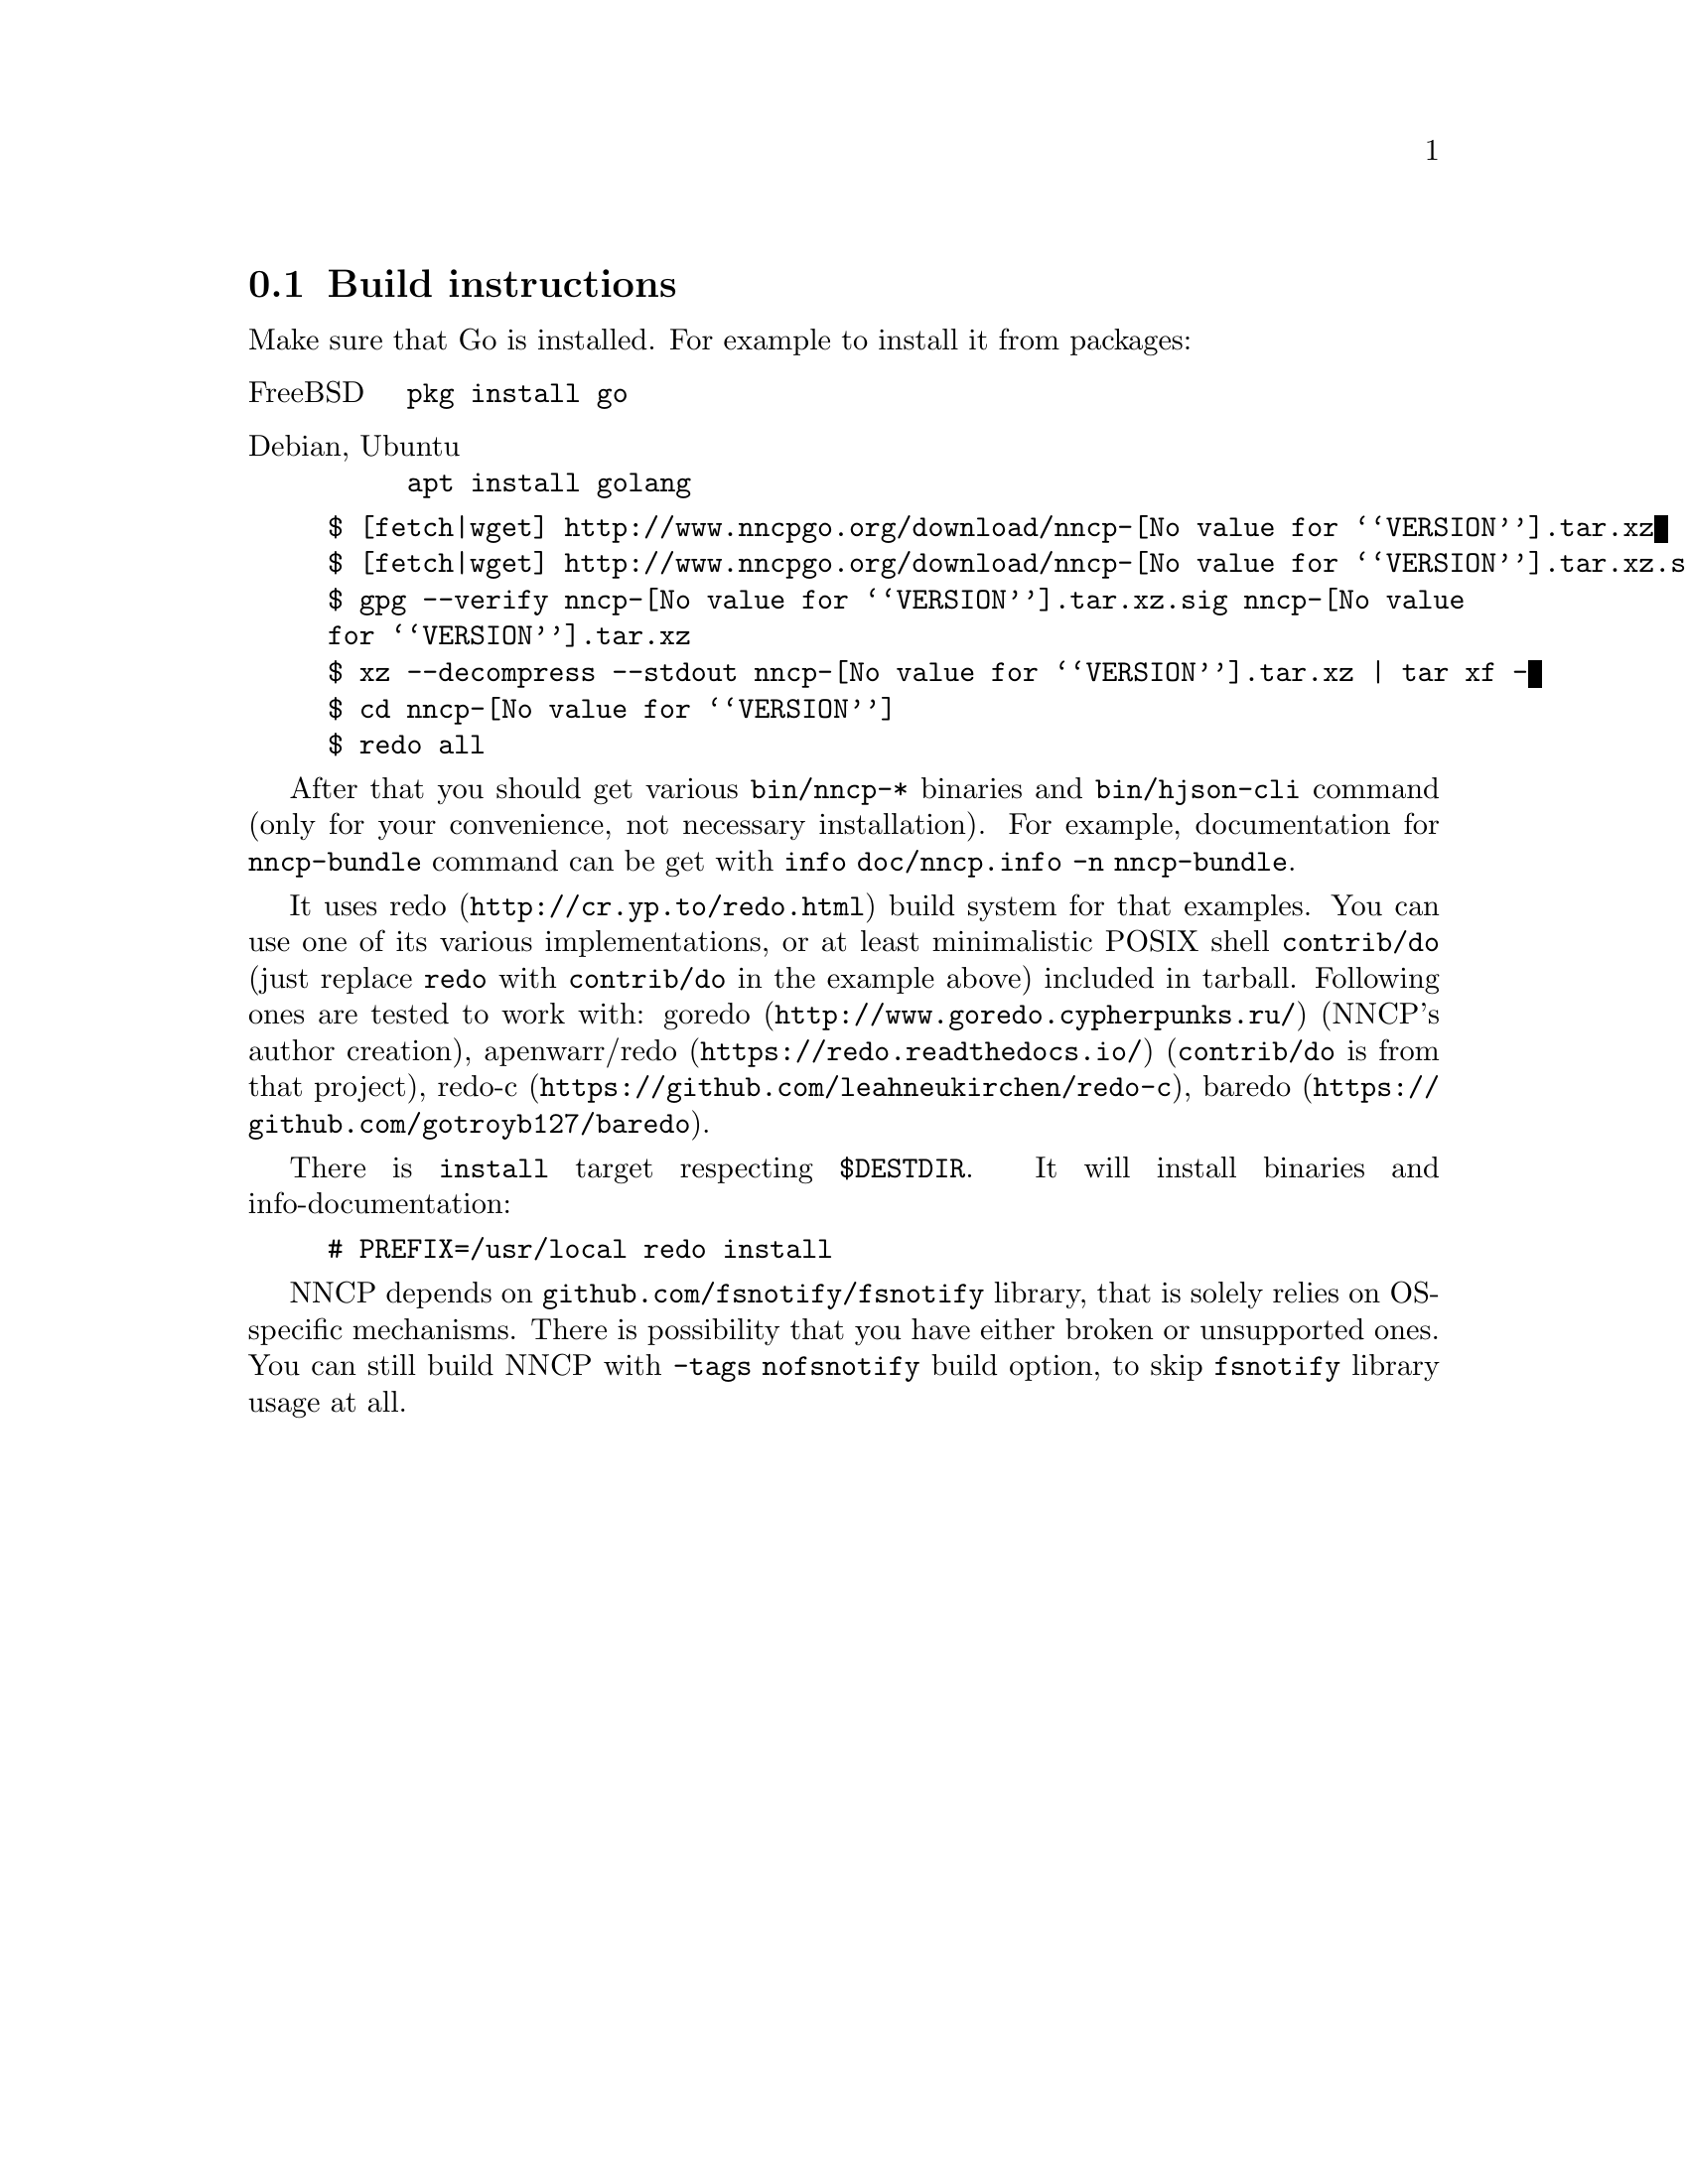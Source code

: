 @node Build-instructions
@section Build instructions

Make sure that Go is installed. For example to install it from packages:

@table @asis
@item FreeBSD
    @verb{|pkg install go|}
@item Debian, Ubuntu
    @verb{|apt install golang|}
@end table

@example
$ [fetch|wget] http://www.nncpgo.org/download/nncp-@value{VERSION}.tar.xz
$ [fetch|wget] http://www.nncpgo.org/download/nncp-@value{VERSION}.tar.xz.sig
$ gpg --verify nncp-@value{VERSION}.tar.xz.sig nncp-@value{VERSION}.tar.xz
$ xz --decompress --stdout nncp-@value{VERSION}.tar.xz | tar xf -
$ cd nncp-@value{VERSION}
$ redo all
@end example

After that you should get various @command{bin/nncp-*} binaries and
@command{bin/hjson-cli} command (only for your convenience, not
necessary installation). For example, documentation for
@command{nncp-bundle} command can be get with
@command{info doc/nncp.info -n nncp-bundle}.

It uses @url{http://cr.yp.to/redo.html, redo} build system for that
examples. You can use one of its various implementations, or at least
minimalistic POSIX shell @command{contrib/do} (just replace
@command{redo} with @command{contrib/do} in the example above) included
in tarball. Following ones are tested to work with:
@url{http://www.goredo.cypherpunks.ru/, goredo} (NNCP's author creation),
@url{https://redo.readthedocs.io/, apenwarr/redo} (@code{contrib/do} is
from that project), @url{https://github.com/leahneukirchen/redo-c, redo-c},
@url{https://github.com/gotroyb127/baredo, baredo}.

There is @command{install} target respecting @env{$DESTDIR}. It will
install binaries and info-documentation:

@example
# PREFIX=/usr/local redo install
@end example

NNCP depends on @code{github.com/fsnotify/fsnotify} library, that is
solely relies on OS-specific mechanisms. There is possibility that you
have either broken or unsupported ones. You can still build NNCP with
@code{-tags nofsnotify} build option, to skip @code{fsnotify} library
usage at all.
